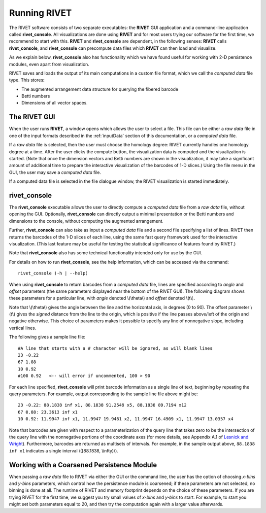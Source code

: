 .. _runningRIVET:

Running RIVET
=============

The RIVET software consists of two separate executables: the **RIVET** GUI application and a command-line application called **rivet_console**.
All visualizations are done using **RIVET** and for most users trying our software for the first time, we recommend to start with this.  
**RIVET** and **rivet_console** are dependent, in the following senses: **RIVET** calls  **rivet_console**, and **rivet_console** can precompute data files which  **RIVET** can then load and visualize.  

As we explain below, **rivet_console** also has functionality which we have found useful for working with 2-D persistence modules, even apart from visualization.

RIVET saves and loads the output of its main computations in a custom file format, which we call the *computed data* file type.
This stores:

* The augmented arrangement data structure for querying the fibered barcode
* Betti numbers
* Dimensions of all vector spaces.


The RIVET GUI
-------------

When the user runs **RIVET**, a window opens which allows the user to select a file.
This file can be either a *raw data* file in one of the input formats described in the :ref:`inputData` section of this documentation, or a *computed data* file. 

If a *raw data* file is selected, then the user must choose the homology degree: RIVET currently handles one homology degree at a time.  
After the user clicks the compute button, the visualization data is computed and the visualization is started.  
(Note that once the dimension vectors and Betti numbers are shown in the visualization, it may take a significant amount of additional time to prepare the interactive visualization of the barcodes of 1-D slices.)
Using the file menu in the GUI, the user may save a *computed data* file.

If a computed data file is selected in the file dialogue window, the RIVET visualization is started immediately.


rivet_console
-------------

The **rivet_console** executable allows the user to directly compute a *computed data* file from a *raw data* file, without opening the GUI.  
Optionally, **rivet_console** can directly output a minimal presentation or the Betti numbers and dimensions to the console, without computing the augmented arrangement.

Further, **rivet_console** can also take as input a *computed data* file and a second file specifying a list of lines.  
RIVET then returns the barcodes of the 1-D slices of each line, using the same fast query framework used for the interactive visualization. 
(This last feature may be useful for testing the statistical significance of features found by RIVET.)
 
Note that **rivet_console** also has some technical functionality intended only for use by the GUI.

For details on how to run **rivet_console**, see the help information, which can be accessed via the command::

	rivet_console (-h | --help)

When using **rivet_console** to return barcodes from a *computed data* file, lines are specified according to *angle* and *offset* parameters (the same parameters displayed near the bottom of the RIVET GUI).
The following diagram shows these parameters for a particular line, with *angle* denoted \\(\\theta\\) and *offset* denoted \\(t\\).

.. image:: images/line_diagram.png
   :width: 237px
   :height: 226px
   :alt: Diagram illustrating angle and offset used in RIVET
   :align: center

Note that \\(\\theta\\) gives the angle between the line and the horizontal axis, in degrees (0 to 90). 
The offset parameter \\(t\\) gives the *signed* distance from the line to the origin, which is positive if the line passes above/left of the origin and negative otherwise. 
This choice of parameters makes it possible to specify any line of nonnegative slope, including vertical lines. 

The following gives a sample line file::

	#A line that starts with a # character will be ignored, as will blank lines
	23 -0.22
	67 1.88
	10 0.92
	#100 0.92   <-- will error if uncommented, 100 > 90

For each line specified, **rivet_console** will print barcode information as a single line of text, beginning by repeating the query parameters. For example, output corresponding to the sample line file above might be::

	23 -0.22: 88.1838 inf x1, 88.1838 91.2549 x5, 88.1838 89.7194 x12
	67 0.88: 23.3613 inf x1
	10 0.92: 11.9947 inf x1, 11.9947 19.9461 x2, 11.9947 16.4909 x1, 11.9947 13.0357 x4

Note that barcodes are given with respect to a parameterization of the query line that takes zero to be the intersection of the query line with the nonnegative portions of the coordinate axes (for more details, see Appendix A.1 of `Lesnick and Wright <https://arxiv.org/abs/1512.00180>`_). 
Furthermore, barcodes are returned as multisets of intervals. 
For example, in the sample output above, ``88.1838 inf x1`` indicates a single interval \\([88.1838, \\infty)\\).

Working with a Coarsened Persistence Module
-------------------------------------------

When passing a *raw data* file to RIVET via either the GUI or the command line, the user has the option of choosing *x-bins* and *y-bins* parameters, which control how the persistence module is coarsened; if these parameters are not selected, no binning is done at all.
The runtime of RIVET and memory footprint depends on the choice of these parameters. 
If you are trying RIVET for the first time, we suggest you try small values of *x-bins*  and *y-bins* to start.  
For example, to start you might set both parameters equal to 20, and then try the computation again with a larger value afterwards.
